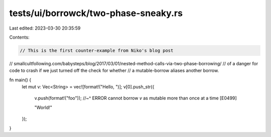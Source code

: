 tests/ui/borrowck/two-phase-sneaky.rs
=====================================

Last edited: 2023-03-30 20:35:59

Contents:

.. code-block:: rs

    // This is the first counter-example from Niko's blog post
// smallcultfollowing.com/babysteps/blog/2017/03/01/nested-method-calls-via-two-phase-borrowing/
// of a danger for code to crash if we just turned off the check for whether
// a mutable-borrow aliases another borrow.

fn main() {
    let mut v: Vec<String> = vec![format!("Hello, ")];
    v[0].push_str({

        v.push(format!("foo"));
        //~^   ERROR cannot borrow `v` as mutable more than once at a time [E0499]

        "World!"
    });
}


